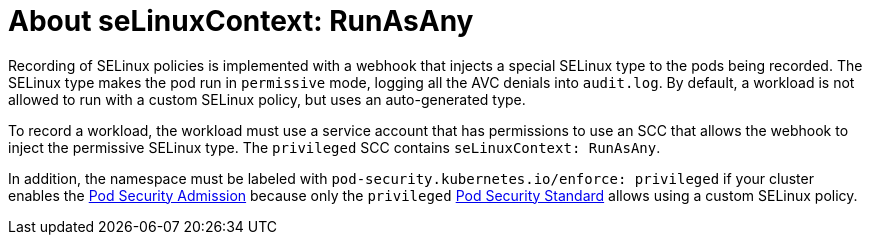 // Module included in the following assemblies:
//
// * security/security_profiles_operator/spo-seccomp.adoc
// * security/security_profiles_operator/spo-selinux.adoc

:_content-type: CONCEPT
[id="spo-selinux-runasany_{context}"]

= About seLinuxContext: RunAsAny

Recording of SELinux policies is implemented with a webhook that injects a special SELinux type to the pods being recorded. The SELinux type makes the pod run in `permissive` mode, logging all the AVC denials into `audit.log`. By default, a workload is not allowed to run with a custom SELinux policy, but uses an auto-generated type.

To record a workload, the workload must use a service account that has permissions to use an SCC that allows the webhook to inject the permissive SELinux type. The `privileged` SCC contains `seLinuxContext: RunAsAny`.

In addition, the namespace must be labeled with `pod-security.kubernetes.io/enforce: privileged` if your cluster enables the link:https://kubernetes.io/docs/concepts/security/pod-security-admission/[Pod Security Admission] because only the `privileged` link:https://kubernetes.io/docs/concepts/security/pod-security-standards/#privileged[Pod Security Standard] allows using a custom SELinux policy.
